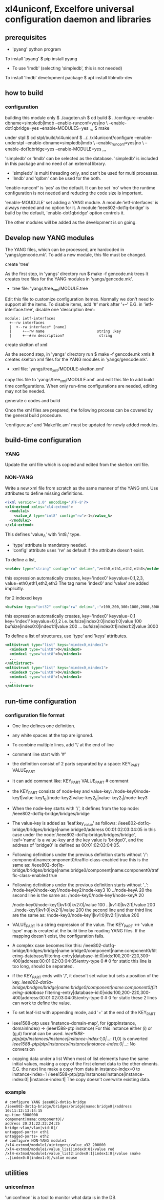 * xl4uniconf, Excelfore universal configuration daemon and libraries
** prerequisites
+ 'pyang' python program
To install 'pyang'
$ pip install pyang

+ To use 'lmdb' (selecting 'simpledb', this is not needed)
To install 'lmdb' development package
$ apt install liblmdb-dev

** how to build
*** configuration
building this module only
$ ./augoten.sh
$ cd build
$ ../configure --enable-dbname=simpledb|lmdb --enable-runconf=yes|no \
--enable-dot1qbridge=yes --enable-MODULES=yes ,,,
$ make

under stpl
$ cd stpl/build/xl4uniconf
$ ../../xl4uniconf/configure --enable-understpl --enable-dbname=simpledb|lmdb \
--enable_runconf=yes|no \
--enable-dot1qbridge=yes --enable-MODULE=yes ,,,

'simpledb' or 'lmdb' can be selected as the database.
'simpledb' is included in this package and no need of an external library.

+ 'simpledb' is multi threading only, and can't be used for multi processes.
+ 'lmdb' and 'qdbm' can be used for the both.

'enable-runconf' is 'yes' as the default.
It can be set 'no' when the runtime configuration is not needed and reducing the code
size is important.

'enable-MOUDULE' set adding a YANG module.
A module:'ietf-interfaces' is always needed and no option for it.
A module:'ieee802-dot1q-bridge' is build by the default, 'enable-dot1qbridge' option
controls it.

The other modules will be added as the development is on going.

** Develop new YANG modules
The YANG files, which can be processed, are hardcoded in 'yangs/gencode.mk'.
To add a new module, this file must be changed.

**** create 'tree'
As the first step, in 'yangs' directory run
$ make -f gencode.mk trees
It creates tree files for the YANG modules in 'yangs/gencode.mk'.
+ tree file: 'yangs/tree_xml/MODULE.tree

Edit this file to customize configuration itemes.
Normally we don't need to support all the items.
To disable items, add '#' mark after '+--'
E.G. in 'ietf-interface.tree', disable one 'description item:
#+BEGIN_SRC
module: ietf-interfaces
  +--rw interfaces
  |  +--rw interface* [name]
  |     +--rw name                        string ;key
  |     +--#rw description?                string
#+END_SRC

**** create skelton of xml
As the second step, in 'yangs' directory run
$ make -f gencode.mk xmls
It creates skelton xml files for the YANG modules in 'yangs/gencode.mk'.
+ xml file: 'yangs/tree_xml/MODULE-skelton.xml'
copy this file to 'yangs/tree_xml/MODULE.xml'
and edit this file to add build time configurations.
When only run-time configurations are needed, editing may not be needed.

**** generate c codes and build
Once the xml files are prepared, the following process can be covered by the
general build procedure.

'configure.ac' and 'Makefile.am' must be updated for newly added modules.

** build-time configuration
*** YANG
Update the xml file which is copied and edited from the skelton xml file.

*** NON-YANG
Write a new xml file from scratch as the same manner of the YANG xml.
Use attributes to define missing definitions.
#+BEGIN_SRC xml
<?xml version='1.0' encoding='UTF-8'?>
<xl4-extmod xmlns="xl4-extmod">
  <module1>
    <value_A type="int8" config="rw">-1</value_A>
  </module1>
</xl4-extmod>
#+END_SRC
This defines 'value_A' with 'int8_t' type.
+ 'type' attribute is mandatory needed.
+ 'config' attribute uses 'rw' as default if the attribute doesn't exist.

To define a list,
#+BEGIN_SRC xml
<netdev type="string" config="ro" delim=",">eth0,eth1,eth2,eth3</netdev>
#+END_SRC
this expression automatically creates,
  key='index0' keyvalue=0,1,2,3, value=eth0,eth1,eth2,eth3
  The tag name 'index0' and 'value' are added implicitly.

for 2 indexed keys
#+BEGIN_SRC xml
<bufsize type="int32" config="rw" delim=",:">100,200,300:1000,2000,3000</bufsize>
#+END_SRC
this expression automatically creates,
  key='index0' keyvalue=0,1
  key='index1' keyvalue=0,1,2
  i.e.
    bufsize|index0:0|index1:0|value 100
    bufsize|index0:0|index1:1|value 200
    ...
    bufsize|index0:1|index1:2|value 3000

To define a list of structures, use 'type' and 'keys' attributes.
#+BEGIN_SRC xml
<mltistruct type="list" keys="mindex0,mindex1">
  <mindex0 type="uint8">0</mindex0>
  <mindex1 type="uint8">0</mindex1>
  ...
</mltistruct>
<mltistruct type="list" keys="mindex0,mindex1">
  <mindex0 type="uint8">0</mindex0>
  <mindex1 type="uint8">1</mindex1>
  ...
</mltistruct>
#+END_SRC

** run-time configuration
*** configuration file format
+ One line defines one definition.
+ any white spaces at the top are ignored.
+ To combine multiple lines, add '\' at the end of line
+ comment line start with '#'
+ the definition consist of 2 parts separated by a space:
  KEY_PART VALUE_PART
+ It can add comment like:
  KEY_PART VALUE_PART # comment
+ the KEY_PART consists of node-key and value-key:
  /node-key0/node-key1|value-key1_0|/node-key2|value-key2_0|value-key2_1|/node-key3
+ When the node-key starts with '/', it defines from the top node:
  /ieee802-dot1q-bridge/bridges/bridge
+ The value-key is added as 'leaf:key_value' as follows:
  /ieee802-dot1q-bridge/bridges/bridge|name:bridge0/address 00:01:02:03:04:05
  in this case under the node:'/ieee802-dot1q-bridge/bridges/bridge',
  leaf='name' is a value-key and the key value is 'bridge0',
  and the address of 'bridge0' is defined as 00:01:02:03:04:05.
+ Following definitions under the previous definition starts without '/':
  component|name:component0/traffic-class-enabled true
  this is the same as:
  /ieee802-dot1q-bridge/bridges/bridge|name:bridge0/component|name:component0/traffic-class-enabled true
+ Following definitions under the previous definition starts without '..':
  /node-key0/node-key1/node-key2/node-key3 10
  ../node-keyA 20
  the second line is the same as:
  /node-key0/node-key1/node-keyA 20

  /node-key0/node-key1|kv1:0|kv2:0|/value 100
  ..|kv1:0|kv2:1|/value 200
  ../node-key1|kv1:0|kv2:1|/value 200
  the second line and ther third line are the same as:
  /node-key0/node-key1|kv1:0|kv2:1|/value 200

+ VALUE_PART is a string expression of the value.
  The KEY_PART <-> 'value type' map is created at the build time by reading YANG files.
  If the mapping doesn't exist, the configuration fails.
+ A complex case becomes like this:
  /ieee802-dot1q-bridge/bridges/bridge|name:bridge0/component|name:component0/filtering-database/filtering-entry|database-id:0|vids:100,200-220,300-400|address:00:01:02:03:04:05/entry-type 0 # 0 for static
  this line is too long, should be separated.
+ if the KEY_PART ends with '/', it doesn't set value but sets a position of the key.
  /ieee802-dot1q-bridge/bridges/bridge|name:bridge0/component|name:component0/filtering-database/
  filtering-entry|database-id:0|vids:100,200-220,300-400|address:00:01:02:03:04:05/entry-type 0 # 0 for static
  these 2 lines can work to define the value.
+ To set leaf-list with appending mode, add '+' at the end of the KEY_PART
+ ieee1588-ptp uses 'instance-domain-map', for
  (gptpInstance, domainIndex) -> (ieee1588-ptp instance)
  For this instance either (i) or (g,d) format can be used.
  /ieee1588-ptp/ptp/instances/instance|instance-index:1,0|/...: (1,0) is converted
  /ieee1588-ptp/ptp/instances/instance|instance-index:0|/...: No conversion
+ copying data under a list
  When most of list elements have the same initial values,
  making a copy of the first elemet data to the other elments.
  E.G. the next line make a copy from data in instance-index=0 to instance-index=1
  /ieee1588-ptp/ptp/instances/instance|instance-index:0| |instance-index:1|
  The copy doesn't overwrite existing data.

*** example
#+BEGIN_SRC
# configure YANG ieee802-dot1q-bridge
/ieee802-dot1q-bridge/bridges/bridge|name:bridge0|/address 10:11:12:13:14:15
up-time 5000000
component|name:component0|/
address 20:21:22:23:24:25
bridge-vlan/vlan|vid:0|/
untagged-ports+ eth1
untagged-ports+ eth2
# configure NON-YANG module1
/xl4-extmod/module1/uintegers/value_u32 200000
/xl4-extmod/module1/value_lis1|index0:0|/value red
/xl4-extmod/module1/value_list2|index0:1|index1:0|/value snake
..|index0:0|index1:0|/value mouse
#+END_SRC

** utilities
*** uniconfmon
'uniconfmon' is a tool to monitor what data is in the DB.

To read all data in the DB, run it without a specific node parameters,
#+BEGIN_SRC
$ uniconfmon -p ~/tmp/uniconfdb
unibase-1.1.4-8b7952c
config items
/ietf-interfaces/interfaces/interface/enabled: true
----------
status items
/ietf-interfaces/interfaces-state/interface/oper-status: 1
/ietf-interfaces/interfaces-state/interface/if-index: 3
/ietf-interfaces/interfaces-state/interface/phys-address: A0:CE:C8:C7:AD:74
/ietf-interfaces/interfaces-state/interface/speed: 10000000000
/ietf-interfaces/interfaces-state/interface/duplex: 1
#+END_SRC

To read data of a specific node, and repeat reading with a specific interval,
the next example read the network interface UP/DOWN status every 3 seconds.
#+BEGIN_SRC
$ uniconfmon -p ~/tmp/uniconfdb -n "/ietf-interfaces/interfaces-state/interface|name:enxa0cec8c7ad74|/oper-status" -i 3000
unibase-1.1.4-8b7952c
1
1
#+END_SRC
